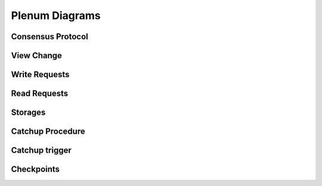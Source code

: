 Plenum Diagrams
===============


Consensus Protocol
------------------

.. image:: consensus-protocol.png
   :width: 100% 


View Change
------------------

.. image:: pbft-view-change.png
   :width: 100%

Write Requests
------------------

.. image:: write-requests.png
   :width: 100% 


Read Requests
------------------

.. image:: read-requests.png
   :width: 100% 


Storages
------------------

.. image:: storages.png
   :width: 100% 

   
Catchup Procedure
-----------------

.. image:: catchup-procedure.png
   :width: 100%


Catchup trigger
---------------

.. image:: catchup-trigger.png
   :width: 100% 


Checkpoints
------------

.. image:: checkpoints.png
   :width: 100% 
